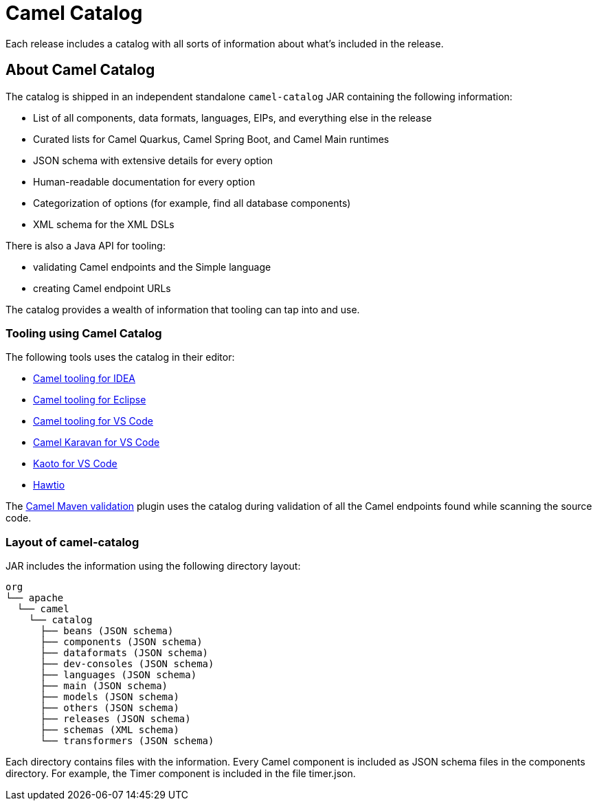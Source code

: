 = Camel Catalog

Each release includes a catalog with all sorts of information about what’s included in the release.

== About Camel Catalog

The catalog is shipped in an independent standalone `camel-catalog` JAR containing the following information:

- List of all components, data formats, languages, EIPs, and everything else in the release
- Curated lists for Camel Quarkus, Camel Spring Boot, and Camel Main runtimes
- JSON schema with extensive details for every option
- Human-readable documentation for every option
- Categorization of options (for example, find all database components)
- XML schema for the XML DSLs

There is also a Java API for tooling:

- validating Camel endpoints and the Simple language
- creating Camel endpoint URLs

The catalog provides a wealth of information that tooling can tap into and use.

=== Tooling using Camel Catalog

The following tools uses the catalog in their editor:

- https://plugins.jetbrains.com/plugin/9371-apache-camel-idea-plugin[Camel tooling for IDEA]
- https://marketplace.eclipse.org/content/language-support-apache-camel[Camel tooling for Eclipse]
- https://marketplace.visualstudio.com/items?itemName=redhat.vscode-apache-camel[Camel tooling for VS Code]
- https://marketplace.visualstudio.com/items?itemName=camel-karavan.karavan[Camel Karavan for VS Code]
- https://marketplace.visualstudio.com/items?itemName=redhat.vscode-kaoto[Kaoto for VS Code]
- https://hawt.io/[Hawtio]

The xref:camel-report-maven-plugin.adoc[Camel Maven validation] plugin uses the catalog during validation of all the
Camel endpoints found while scanning the source code.

=== Layout of camel-catalog

JAR includes the information using the following directory layout:

[source,text]
----
org
└── apache
  └── camel
    └── catalog
      ├── beans (JSON schema)
      ├── components (JSON schema)
      ├── dataformats (JSON schema)
      ├── dev-consoles (JSON schema)
      ├── languages (JSON schema)
      ├── main (JSON schema)
      ├── models (JSON schema)
      ├── others (JSON schema)
      ├── releases (JSON schema)
      ├── schemas (XML schema)
      └── transformers (JSON schema)
----

Each directory contains files with the information. Every Camel component is included
as JSON schema files in the components directory. For example, the Timer component
is included in the file timer.json.
